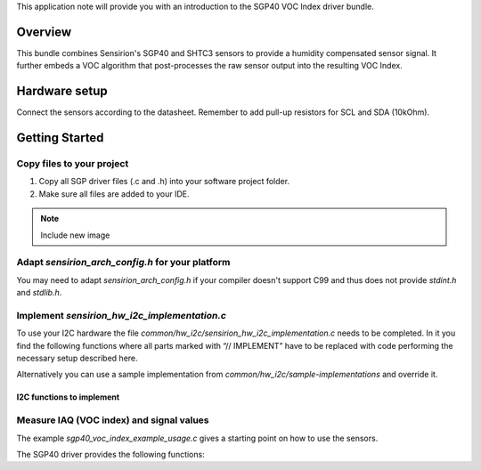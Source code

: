 This application note will provide you with an introduction to the SGP40 VOC
Index driver bundle.

Overview
========

This bundle combines Sensirion's SGP40 and SHTC3 sensors to provide a humidity
compensated sensor signal. It further embeds a VOC algorithm that
post-processes the raw sensor output into the resulting VOC Index.

Hardware setup
==============

Connect the sensors according to the datasheet. Remember to add pull-up
resistors for SCL and SDA (10kOhm).

.. image:: ./images/hardware-setup.png
    :align: center
    :width: 50%


Getting Started
===============


Copy files to your project
--------------------------

#. Copy all SGP driver files (.c and .h) into your software project folder.
#. Make sure all files are added to your IDE.

.. note::
   Include new image

.. image:: copy_files.png


Adapt *sensirion_arch_config.h* for your platform
-------------------------------------------------

You may need to adapt *sensirion_arch_config.h* if your compiler doesn't
support C99 and thus does not provide `stdint.h` and `stdlib.h`.


Implement *sensirion_hw_i2c_implementation.c*
---------------------------------------------
To use your I2C hardware the file
*common/hw_i2c/sensirion_hw_i2c_implementation.c* needs to be completed. In it
you find the following functions where all parts marked with “// IMPLEMENT”
have to be replaced with code performing the necessary setup described here.

Alternatively you can use a sample implementation from
*common/hw_i2c/sample-implementations* and override it.

I2C functions to implement
~~~~~~~~~~~~~~~~~~~~~~~~~~

.. doxygenfunction:: sensirion_i2c_init
.. doxygenfunction:: sensirion_i2c_release
.. doxygenfunction:: sensirion_i2c_read
.. doxygenfunction:: sensirion_i2c_write
.. doxygenfunction:: sensirion_sleep_usec
.. doxygenfunction:: sensirion_i2c_select_bus


Measure IAQ (VOC index) and signal values
-----------------------------------------

The example *sgp40_voc_index_example_usage.c* gives a starting point on how to
use the sensors.

The SGP40 driver provides the following functions:

.. doxygenfunction:: sensirion_init_sensors
.. doxygenfunction:: sensirion_measure_voc_index
.. doxygenfunction:: sensirion_measure_voc_index_with_rh_t
